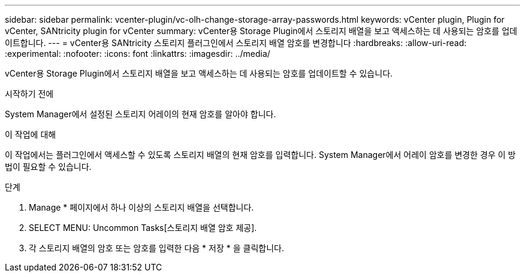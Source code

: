 ---
sidebar: sidebar 
permalink: vcenter-plugin/vc-olh-change-storage-array-passwords.html 
keywords: vCenter plugin, Plugin for vCenter, SANtricity plugin for vCenter 
summary: vCenter용 Storage Plugin에서 스토리지 배열을 보고 액세스하는 데 사용되는 암호를 업데이트합니다. 
---
= vCenter용 SANtricity 스토리지 플러그인에서 스토리지 배열 암호를 변경합니다
:hardbreaks:
:allow-uri-read: 
:experimental: 
:nofooter: 
:icons: font
:linkattrs: 
:imagesdir: ../media/


[role="lead"]
vCenter용 Storage Plugin에서 스토리지 배열을 보고 액세스하는 데 사용되는 암호를 업데이트할 수 있습니다.

.시작하기 전에
System Manager에서 설정된 스토리지 어레이의 현재 암호를 알아야 합니다.

.이 작업에 대해
이 작업에서는 플러그인에서 액세스할 수 있도록 스토리지 배열의 현재 암호를 입력합니다. System Manager에서 어레이 암호를 변경한 경우 이 방법이 필요할 수 있습니다.

.단계
. Manage * 페이지에서 하나 이상의 스토리지 배열을 선택합니다.
. SELECT MENU: Uncommon Tasks[스토리지 배열 암호 제공].
. 각 스토리지 배열의 암호 또는 암호를 입력한 다음 * 저장 * 을 클릭합니다.

